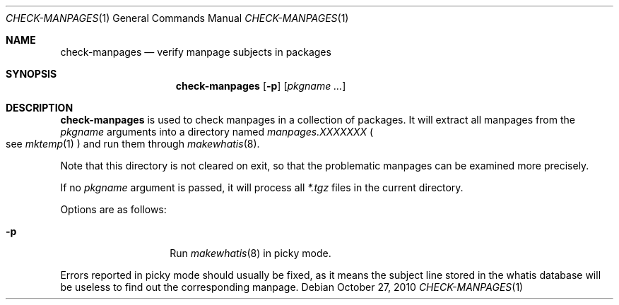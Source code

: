 .\"	$OpenBSD: check-manpages.1,v 1.1 2010/10/27 09:12:30 espie Exp $
.\"
.\" Copyright (c) 2010 Marc Espie <espie@openbsd.org>
.\"
.\" Permission to use, copy, modify, and distribute this software for any
.\" purpose with or without fee is hereby granted, provided that the above
.\" copyright notice and this permission notice appear in all copies.
.\"
.\" THE SOFTWARE IS PROVIDED "AS IS" AND THE AUTHOR DISCLAIMS ALL WARRANTIES
.\" WITH REGARD TO THIS SOFTWARE INCLUDING ALL IMPLIED WARRANTIES OF
.\" MERCHANTABILITY AND FITNESS. IN NO EVENT SHALL THE AUTHOR BE LIABLE FOR
.\" ANY SPECIAL, DIRECT, INDIRECT, OR CONSEQUENTIAL DAMAGES OR ANY DAMAGES
.\" WHATSOEVER RESULTING FROM LOSS OF USE, DATA OR PROFITS, WHETHER IN AN
.\" ACTION OF CONTRACT, NEGLIGENCE OR OTHER TORTIOUS ACTION, ARISING OUT OF
.\" OR IN CONNECTION WITH THE USE OR PERFORMANCE OF THIS SOFTWARE.
.\"
.Dd $Mdocdate: October 27 2010 $
.Dt CHECK-MANPAGES 1
.Os
.Sh NAME
.Nm check-manpages
.Nd verify manpage subjects in packages
.Sh SYNOPSIS
.Nm check-manpages
.Op Fl p
.Op Ar pkgname ...
.Sh DESCRIPTION
.Nm
is used to check manpages in a collection of packages.
It will extract all manpages from the
.Ar pkgname
arguments into a directory named
.Pa manpages.XXXXXXX
.Po
see
.Xr mktemp 1
.Pc
and run them through
.Xr makewhatis 8 .
.Pp
Note that this directory is not cleared on exit, so that the problematic
manpages can be examined more precisely.
.Pp
If no
.Ar pkgname
argument is passed, it will process all
.Pa *.tgz
files in the current directory.
.Pp
Options are as follows:
.Bl -tag -width packing-list
.It Fl p
Run
.Xr makewhatis 8
in picky mode.
.El
.Pp
Errors reported in picky mode should usually be fixed, as it means the
subject line stored in the whatis database will be useless to find out
the corresponding manpage.
